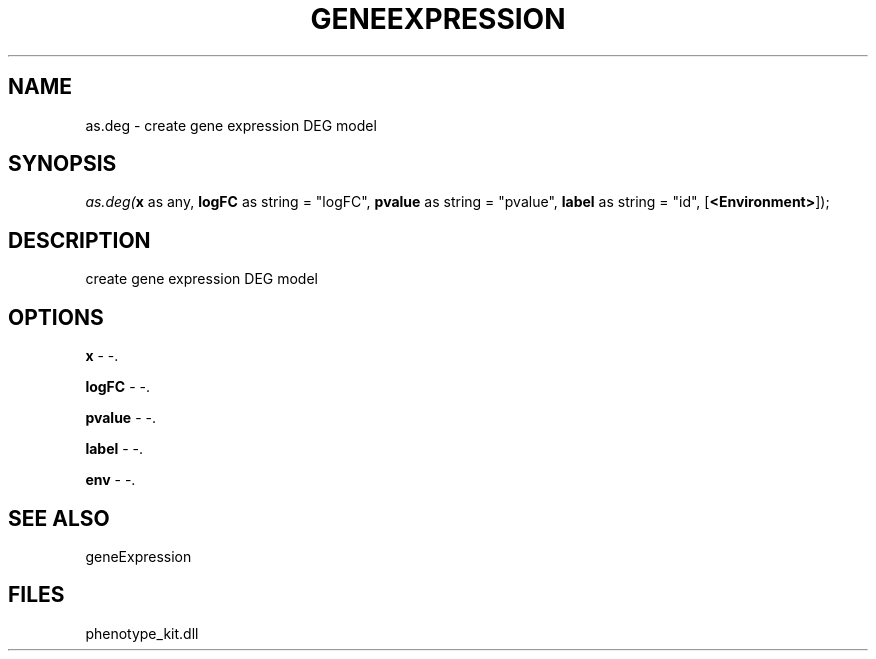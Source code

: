 .\" man page create by R# package system.
.TH GENEEXPRESSION 1 2000-Jan "as.deg" "as.deg"
.SH NAME
as.deg \- create gene expression DEG model
.SH SYNOPSIS
\fIas.deg(\fBx\fR as any, 
\fBlogFC\fR as string = "logFC", 
\fBpvalue\fR as string = "pvalue", 
\fBlabel\fR as string = "id", 
[\fB<Environment>\fR]);\fR
.SH DESCRIPTION
.PP
create gene expression DEG model
.PP
.SH OPTIONS
.PP
\fBx\fB \fR\- -. 
.PP
.PP
\fBlogFC\fB \fR\- -. 
.PP
.PP
\fBpvalue\fB \fR\- -. 
.PP
.PP
\fBlabel\fB \fR\- -. 
.PP
.PP
\fBenv\fB \fR\- -. 
.PP
.SH SEE ALSO
geneExpression
.SH FILES
.PP
phenotype_kit.dll
.PP
